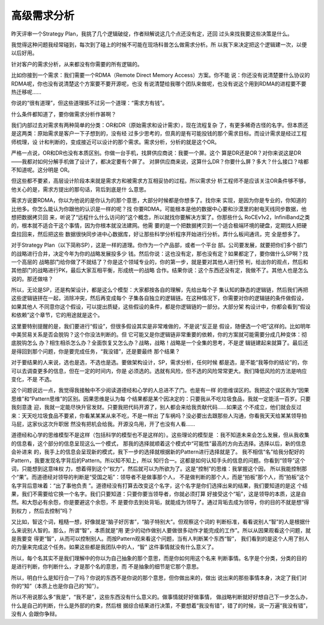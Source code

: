 高级需求分析
************

昨天评审一个Strategy Plan，我挑了几个逻辑破绽，作者辩解说这几个点还没有定，还回
过头来找我要这些决策是什么。

我觉得这种问题我经常碰到，每次到了碰上的时候不可能在现场科普怎么做需求分析。所
以我下来决定把这个逻辑建一次，以便以后好用。

针对客户的需求分析，从来都没有你需要的所有逻辑的。

比如你接到一个需求：我们需要一个RDMA（Remote Direct Memory Access）方案。你不能
说：你还没有说清楚要什么协议的RDMA呢，你也没有说清楚这个方案要不要开源呢，也没
有说清楚给我哪个团队来做呢，也没有说这个用到RDMA的进程要不要热迁移呢……

你说的“很有道理”，但这些道理抵不过另一个道理：“需求方有钱”。

什么条件都知道了，要你做需求分析作甚啊？

我们内部过去对需求有两种简单的分类：OR和DR（原始需求和设计需求），现在流程复杂
了，有更多稀奇古怪的名字。但本质还是这两类：原始需求是客户一下子想到的，没有经
过多少思考的，但真的是有可能投钱的那个需求目标。而设计需求是经过工程师梳理，设
计和判断的，变成接近可以设计的那个需求。需求分析，分析的就是这个OR。

严格一点说，OR和DR也没有本质区别。你做一台手机，找屏供应商说：我要一个屏。这个
算是DR还是OR？对你来说这是DR——我都对如何分解手机做了设计了，都决定要有个屏了。
对屏供应商来说，这算什么DR？你要什么屏？多大？什么接口？啥都不知道呢。这分明是
OR。

但这些都不要紧，高层设计阶段本来就是需求方和被需求方互相妥协的过程。所以需求分
析工程师不是应该关注OR条件够不够，他关心的是，需求方提出的那句话，背后到底是什
么意思。

需求方说要RDMA，你以为他说的是你认为的那个意思，大部分时候都是你想多了。找你来
实现，是因为你是专业的，你知道的比他多。你怎么能认为你跟他的认识是一样的呢？找
你要RDMA，可能根本是他的数据中心要和沙漠里的射电天线同步数据，他想把数据拷贝回
来，听说了“远程什么什么访问的”这个概念，所以就找你要解决方案了。你那些什么
RoCEv1v2，InfiniBand之类的，根本就不适合干这个事情，因为你根本就没法建网。他需
要的是一个把数据拷贝到一个适合极端环境的硬盘，定期找人把硬盘拉回来，然后把这些
数据很快同步进中心数据库，好让那些科学分析程序开始进行分析。弄什么板间通讯，完
全是想多了。

对于Strategy Plan（以下简称SP），这是一样的道理。你作为一个产品部，或者一个平台
部。公司要发展，就要把你们多个部门的战略进行合并，决定今年为你的战略发展投多少
钱。然后你说：这也没有定，那也没有定？如果都定了，要你做什么SP啊？找一个高层的
战略部门给你做了不就结了？你是这个领域专业的，你的第一步，就是要对其他人进行预
判，给出你的观点，然后和其他部门的战略进行PK，最后大家互相平衡，形成统一的战略
合作。结果你说：这个东西还没有定，我做不了。其他人也是怎么说的。那还做啥？

所以，无论是SP，还是构架设计，都是这么个模型：大家都按各自的理解，先给出每个子
集认知的静态的逻辑链，然后我们再把这些逻辑链拼在一起，消除冲突，然后再变成每个
子集各自独立的逻辑链。在这种情况下，你需要对你的逻辑链的条件做假设，如果其他人
不同意你这个假设，可以提出质疑，这些假设的条件，都是你逻辑链的一部分。大部分架
构设计中，你都会看到“假设和依赖”这个章节，它的用途就是这个。

这里要特别提醒的是，我们要进行“假设”，但很多假设其实是非常难做的，不是说“反正是
假设，随便选一个吧”这样的。比如明年中美贸易关系是否会脱钩？这个你没法判断的。但
它可能又是你逻辑链非常重要的依赖，你的方案就可能需要分成几种变体：彻底脱钩怎么
办？相生相杀怎么办？全面恢复又怎么办？战略，战略！战略是一个全集的思考，不是逻
辑链建起来就算了。最后还是得回到那个问题，你是要完成任务，“我没错”，还是要最终
那个结果？

对于要结果的人来说，选也是选，不选也是选。要做架构设计，SP，需求分析，任何时候
都是选，是不能“我等你的结论”的，你可以去调查更多的信息，但在一定的时间内，你是
必须选的。选就有风险，但不选的风险常常更大。我们降低风险的方法是响应变化，不是
不选。

这个问题说远一点，我觉得我接触中不少阅读道德经和心学的人总进不了门。也是有一样
的思维误区的。我把这个误区称为“因果思维”和“Pattern思维”的区别。因果思维是认为每
个结果都是某个因决定的：只要我从不吃垃圾食品，我就一定能活一百岁。只要我刻意逢
迎，我就一定能尽快升官发财。只要我把代码开源了，别人都会来给我贡献代码……如果这
个不成立，他们就会反过来：天天吃垃圾食品不要紧，你看某某某从来不吃，不是一样出
了车祸吗？没必要出去跟那些人沟通，你看我天天给某某领导拍马屁，这家伙这次升职居
然没有把机会给我。开源没鸟用，开了也没有人看……

道德经和心学的思维模型不是这样（包括科学的模型也不是这样的）。这些理论的模型是
：我不知道未来会怎么发展，但从我收集的信息看，这个部分的信息呈现这么一个模式，
那我的选择就顺着这个模式中“可能性”最高的方向去选择。选择以后，新的信息会补进来
的，我手上的信息会呈现新的模式，我下一步的选择就根据新的Pattern进行选择就是了。
我不相信“名”给我分配好的Pattern，我要发现名字背后的Pattern。所以知不知上，所以
知行合一。这都是如何认知手头的信息的问题。你看到“领导”这个词，只能想到这意味权
力，想着得到这个“权力”，然后就可以为所欲为了。这是“控制”的思维：我掌握这个因，
所以我能控制那个“果”。而道德经对领导的判断是“受国之垢”：领导者不是做事那个人，
不是做判断的那个人，而是“拍板”那个人，而“拍板”这个名字背后意味着：“出了事他负责
”。道德经没有打算去改变这个名字，这个名字是你们选择出来的结果，我们要知道的是这
个结果，我们不需要给它换一个名字。我们只要知道：只要你要当领导者，你就必须打算
好接受这个“垢”，这是领导的本质，这是自然。和大怨必有余怨，你是要避这个余怨，不
是要你去到处背垢，就能成为领导了。通过背垢去成为领导，你的目的不就是想“得到权力
，然后去控制”吗？

又比如，智这个词，粗糙一想，好像就是“脑子好厉害”，“脑子特别大”。但观察这个词的
判断标准，看看说别人“智”的人是根据什么来说别人智的。那么，所谓“智”，本质就是“用
更少的动作做别人要做很多动作才能完成的工作”。所以从因果观看这个问题，就是我要变
得更“智”，从而可以控制别人。而按Pattern观来看这个问题，当有人判断某个东西“智”，
我们看到的是这个人用了别人的力量来完成这个任务。如果这些都是我团队中的人，“智”
这件事情就没有什么意义了。

所以，每个名其实不是我们理解中的你以为自己抽象的那个意思，而是你如何用这个名来
判断事情。名字是个分类，分类的目的是进行判断，你判断什么，才是那个名的意思，而
不是抽象的细节是它那个意思。

所以，明白什么是知行合一了吗？你说的东西不是你说的那个意思，但你做出来的，做出
说出来的那些事情本身，决定了我们对你的“知”（本质上也是你自己的“知”）。

所以不用说那么多“我是”，“我不是”，这些东西没有什么意义的。做事情就好好做事情，
做战略判断就好好想自己下一步怎么办，什么是自己的判断，什么是外部的约束，然后根
据综合结果进行决策，不要想着“我没有错”，错了的时候，说一万遍“我没有错”，没有人
会跟你争辩。
